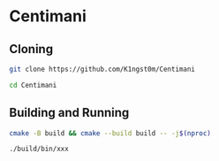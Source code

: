 * Centimani
** Cloning

#+BEGIN_SRC bash
git clone https://github.com/K1ngst0m/Centimani

cd Centimani
#+END_SRC

** Building and Running

#+BEGIN_SRC bash
cmake -B build && cmake --build build -- -j$(nproc)

./build/bin/xxx
#+END_SRC

